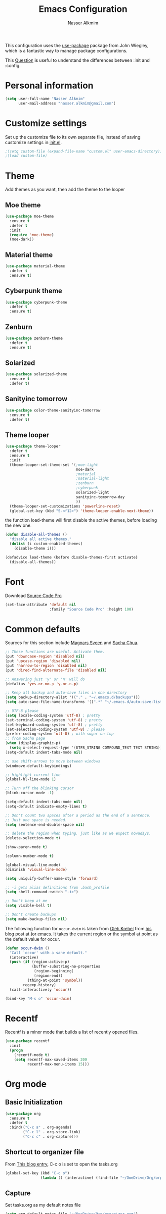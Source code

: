 #+TITLE: Emacs Configuration
#+AUTHOR: Nasser Alkmim

This configuration uses the [[https://github.com/jwiegley/use-package][use-package]] package from John Wiegley, which is
a fantastic way to manage package configurations.

This [[http://emacs.stackexchange.com/questions/10396/difference-between-init-and-config-in-use-package][Question]] is useful to understand the differences between :init and :config.

* Personal information
 #+begin_src emacs-lisp
(setq user-full-name "Nasser Alkmim"
      user-mail-address "nasser.alkmim@gmail.com")
#+end_src

* Customize settings
  
Set up the customize file to its own separate file, instead of saving
customize settings in [[file:init.el][init.el]].

#+begin_src emacs-lisp
;(setq custom-file (expand-file-name "custom.el" user-emacs-directory))
;(load custom-file)
#+end_src

* Theme

Add themes as you want, then add the theme to the looper

** Moe theme
#+BEGIN_SRC emacs-lisp
(use-package moe-theme
  :ensure t
  :defer t
  :init 
  (require 'moe-theme)
  (moe-dark))
#+END_SRC
** Material theme

#+begin_src emacs-lisp
(use-package material-theme
  :defer t
  :ensure t)  
#+end_src

** Cyberpunk theme

#+BEGIN_SRC emacs-lisp
(use-package cyberpunk-theme
  :defer t
  :ensure t)
#+END_SRC

** Zenburn
#+BEGIN_SRC emacs-lisp
(use-package zenburn-theme
  :defer t
  :ensure t)
#+END_SRC
** Solarized 
#+BEGIN_SRC emacs-lisp
(use-package solarized-theme
  :ensure t
  :defer t)
#+END_SRC
** Sanityinc tomorrow
#+BEGIN_SRC emacs-lisp
(use-package color-theme-sanityinc-tomorrow
  :ensure t
  :defer t)
#+END_SRC
** Theme looper

#+begin_src emacs-lisp
(use-package theme-looper
  :defer t
  :ensure t
  :init
  (theme-looper-set-theme-set '(;moe-light
                                moe-dark
                                ;material
                                ;material-light
                                ;zenburn
                                ;cyberpunk
                                solarized-light
                                sanityinc-tomorrow-day
                                ))
  (theme-looper-set-customizations 'powerline-reset)
  (global-set-key (kbd "S-<f12>") 'theme-looper-enable-next-theme))
#+end_src

the function load-theme will first disable the active themes, before loading the new one.

#+BEGIN_SRC emacs-lisp
(defun disable-all-themes ()
  "disable all active themes."
  (dolist (i custom-enabled-themes)
    (disable-theme i)))

(defadvice load-theme (before disable-themes-first activate)
  (disable-all-themes))
#+END_SRC

* Font
Download [[https://github.com/adobe-fonts/source-code-pro][Source Code Pro]]

#+begin_src emacs-lisp
(set-face-attribute 'default nil
                    :family "Source Code Pro" :height 100)
#+end_src

* Common defaults

Sources for this section include [[https://github.com/magnars/.emacs.d/blob/master/settings/sane-defaults.el][Magnars Sveen]] and [[http://pages.sachachua.com/.emacs.d/Sacha.html][Sacha Chua]].

#+begin_src emacs-lisp
;; These functions are useful. Activate them.
(put 'downcase-region 'disabled nil)
(put 'upcase-region 'disabled nil)
(put 'narrow-to-region 'disabled nil)
(put 'dired-find-alternate-file 'disabled nil)

;; Answering just 'y' or 'n' will do
(defalias 'yes-or-no-p 'y-or-n-p)

;; Keep all backup and auto-save files in one directory
(setq backup-directory-alist '(("." . "~/.emacs.d/backups")))
(setq auto-save-file-name-transforms '((".*" "~/.emacs.d/auto-save-list/" t)))

;; UTF-8 please
(setq locale-coding-system 'utf-8) ; pretty
(set-terminal-coding-system 'utf-8) ; pretty
(set-keyboard-coding-system 'utf-8) ; pretty
(set-selection-coding-system 'utf-8) ; please
(prefer-coding-system 'utf-8) ; with sugar on top
;; from Sacha page
(when (display-graphic-p)
  (setq x-select-request-type '(UTF8_STRING COMPOUND_TEXT TEXT STRING)))
(setq-default indent-tabs-mode nil)

;; use shift-arrows to move between windows
(windmove-default-keybindings)

;; highlight current line
(global-hl-line-mode 1)

;; Turn off the blinking cursor
(blink-cursor-mode -1)

(setq-default indent-tabs-mode nil)
(setq-default indicate-empty-lines t)

;; Don't count two spaces after a period as the end of a sentence.
;; Just one space is needed.
(setq sentence-end-double-space nil)

;; delete the region when typing, just like as we expect nowadays.
(delete-selection-mode t)

(show-paren-mode t)

(column-number-mode t)

(global-visual-line-mode)
(diminish 'visual-line-mode)

(setq uniquify-buffer-name-style 'forward)

;; -i gets alias definitions from .bash_profile
(setq shell-command-switch "-ic")

;; Don't beep at me
(setq visible-bell t)

;; Don't create backups
(setq make-backup-files nil)
#+end_src

The following function for ~occur-dwim~ is taken from [[https://github.com/abo-abo][Oleh Krehel]] from
[[http://oremacs.com/2015/01/26/occur-dwim/][his blog post at (or emacs]]. It takes the current region or the symbol
at point as the default value for occur.

#+begin_src emacs-lisp
(defun occur-dwim ()
  "Call `occur' with a sane default."
  (interactive)
  (push (if (region-active-p)
            (buffer-substring-no-properties
             (region-beginning)
             (region-end))
          (thing-at-point 'symbol))
        regexp-history)
  (call-interactively 'occur))

(bind-key "M-s o" 'occur-dwim)
#+end_src

* Recentf
Recentf is a minor mode that builds a list of recently opened files.

#+begin_src emacs-lisp
(use-package recentf
  :init
  (progn
    (recentf-mode t)
    (setq recentf-max-saved-items 200
          recentf-max-menu-items 15)))
#+end_src

* Org mode
** Basic Initialization

#+BEGIN_SRC emacs-lisp
(use-package org
  :ensure t
  :defer t
  :bind(("C-c a" . org-agenda)
        ("C-c l" . org-store-link)
        ("C-c c" . org-capture)))
#+END_SRC

** Shortcut to organizer file

From [[http://sachachua.com/blog/2015/02/learn-take-notes-efficiently-org-mode/][This blog entry]], C-c o is set to open the tasks.org

#+BEGIN_SRC emacs-lisp
(global-set-key (kbd "C-c o") 
                (lambda () (interactive) (find-file "~/OneDrive/Org/organizer.org")))
#+END_SRC

** Capture
Set tasks.org as my default notes file

#+BEGIN_SRC emacs-lisp
(setq org-default-notes-file "~/OneDrive/Org/organizer.org")
#+END_SRC

*** Capture templates

The templates were copied from [[http://members.optusnet.com.au/~charles57/GTD/datetree.html][This Tutorial]].

So far I have the following templates:
1. *Todo*: will be used for defining daily or weekly tasks and reminders.
   - TODO keyword
   - %^{Description} prompt for user input
   - %^g prompt for tags
   - %? position cursor here
   - %U inactive timestamp
2. *Notes*: Any kind of note, books, movies, blog post ideas.
   - %^{Description} prompt for user input
   - %^g prompt for tags
   - %? position cursor here
   - %U inactive timestamp


#+BEGIN_SRC emacs-lisp
(setq org-capture-templates
      '(
("t" "Todo" entry (file+datetree "~/OneDrive/Org/organizer.org") 
"* TODO %^{Description} %^g 
%? 
Added: %U")
("n" "Notes" entry (file+datetree "~/OneDrive/Org/organizer.org") 
"* %^{Description} %^g 
%? 
Added: %U")      
))
#+END_SRC

** Options
Start up folded, lists will be folded when file is opened. Don't remember where I got that.
#+BEGIN_SRC emacs-lisp
(setq org-cycle-include-plain-lists 'integrate)
#+END_SRC

Org display inline images when starts up, [[http://emacs.stackexchange.com/questions/14758/in-org-mode-how-to-always-display-inline-images-at-emacs-startup][From this question]].
#+BEGIN_SRC emacs-lisp
(setq org-startup-with-inline-images t)
#+END_SRC

Speed up commands. See the doc for speed keys by checking out [[elisp:(info%20"(org)%20speed%20keys")][the documentation for speed keys in Org mode]].
#+begin_src emacs-lisp
(setq org-use-speed-commands t)
#+end_src

General options.
#+BEGIN_SRC emacs-lisp
(setq org-special-ctrl-a/e t)
(transient-mark-mode nil)
(setq org-log-done 'time) ;Log the time a task is completed.
(setq org-habit-graph-column 50) ;position the habit graph on the agenda to the right of the default
(setq org-hide-emphasis-markers nil)
(setq org-src-fontify-natively t)
(setq inhibit-splash-screen t)
(setq org-indent-mode t) ;indent the headings for clean view
(setq org-startup-indented t)
 #+END_SRC

Todo sequences.
#+BEGIN_SRC emacs-lisp
(setq org-todo-keywords '((sequence "TODO(t)" "STARTED(s)" "DONE(d)")))
#+END_SRC


** Org babel/source blocks

#+begin_src emacs-lisp
(setq org-src-fontify-natively t
      org-src-window-setup 'current-window
      org-src-strip-leading-and-trailing-blank-lines t
      org-src-preserve-indentation t
      org-src-tab-acts-natively t)
#+end_src

** Org paste from clipboard
Function for pasting images from clipboard. I got this from [[https://lists.gnu.org/archive/html/emacs-orgmode/2013-11/msg00290.html][this thread]]. It's very useful when I'm writing notes while studying, great for reviewing the notes later.

#+BEGIN_SRC emacs-lisp
;; paste from clipboard
(defun my-org-insert-clipboard ()
  (interactive)
  (let* ((image-file (concat 
                      (buffer-file-name)
                      "_"
                      (format-time-string "%Y%m%d_%H%M%S_.png")))
	 (exit-status
	  (call-process "convert" nil nil nil
			"clipboard:" image-file)))
    (org-insert-link nil (concat "file:" image-file) "")
    (org-display-inline-images)))
(global-set-key (kbd "C-c y") 'my-org-insert-clipboard)
#+END_SRC

** Org BG level 1 and 2
This is for remove the annoying background color on the headings, level 1 and level 2, when using the material-theme.

#+BEGIN_SRC emacs-lisp
(custom-set-faces

  '(org-level-1 ((t (:background nil :bold t :overline nil))))

  '(org-level-2 ((t (:background nil :bold t :overline nil)))))
#+END_SRC

* Shell

#+begin_src emacs-lisp
(bind-key "C-x m" 'shell)
(bind-key "C-x M" 'ansi-term)
#+end_src

* ELPA packages

These are the packages that are not built into Emacs.

** Ace Jump Mode
   
A quick way to jump around text in buffers.

[[http://emacsrocks.com/e10.html][See Emacs Rocks Episode 10 for a screencast.]]

#+begin_src emacs-lisp
(use-package ace-jump-mode
  :ensure t
  :diminish ace-jump-mode
  :commands ace-jump-mode
  :bind ("C-c C-SPC" . ace-jump-mode))
#+end_src

** Ace Window

[[https://github.com/abo-abo/ace-window][ace-window]] is a package that uses the same idea from ace-jump-mode for
buffer navigation, but applies it to windows. The default keys are
1-9, but it's faster to access the keys on the home row, so that's
what I have them set to (with respect to Dvorak, of course).

#+begin_src emacs-lisp
(use-package ace-window
  :ensure t
  :config
  (setq aw-keys '(?a ?o ?e ?u ?h ?t ?n ?s))
  (ace-window-display-mode)
  :bind ("C-o" . ace-window))
#+end_src

** Helm

#+begin_src emacs-lisp
(use-package helm
  :ensure t
  :diminish helm-mode
  :init (progn
          (require 'helm-config)
          (use-package helm-projectile
            :ensure t
            :commands helm-projectile
            :bind ("C-c p h" . helm-projectile)
            :init
            ;; helm with projectile
            (projectile-global-mode)
            (setq projectile-completion-system 'helm)
            (helm-projectile-on)
            (setq projectile-switch-project-action 'helm-projectile-find-file)
            (setq projectile-indexing-method 'alien))
          (use-package helm-ag :ensure t)
          (setq helm-locate-command "mdfind -interpret -name %s %s"
                helm-ff-newfile-prompt-p nil
                helm-M-x-fuzzy-match t)
          (helm-mode)
          (helm-autoresize-mode t)
          (setq helm-split-window-in-side-p t))
  :bind (("C-c h" . helm-command-prefix)
         ("C-x b" . helm-mini)
         ("C-`" . helm-resume)
         ("M-x" . helm-M-x)
         ("C-x C-f" . helm-find-files)))
#+end_src
   
** Helm swiper
#+BEGIN_SRC emacs-lisp
(use-package swiper-helm
  :bind (("C-s" . swiper-helm)
         ("C-r" . swiper-helm))
  :ensure t
  :config
  (setq swiper-helm-display-function 'helm-default-display-buffer))
#+END_SRC
** Magit


A great interface for git projects. It's much more pleasant to use
than the git interface on the command line. Use an easy keybinding to
access magit.

#+begin_src emacs-lisp
(use-package magit
  :ensure t
  :bind ("C-x g" . magit-status)
  :config
  (define-key magit-status-mode-map (kbd "q") 'magit-quit-session))
#+end_src

*** Fullscreen magit

#+BEGIN_QUOTE
The following code makes magit-status run alone in the frame, and then
restores the old window configuration when you quit out of magit.

No more juggling windows after commiting. It's magit bliss.
#+END_QUOTE
[[http://whattheemacsd.com/setup-magit.el-01.html][Source: Magnar Sveen]]

#+begin_src emacs-lisp
;; full screen magit-status
(defadvice magit-status (around magit-fullscreen activate)
  (window-configuration-to-register :magit-fullscreen)
  ad-do-it
  (delete-other-windows))

(defun magit-quit-session ()
  "Restores the previous window configuration and kills the magit buffer"
  (interactive)
  (kill-buffer)
  (jump-to-register :magit-fullscreen))
#+end_src

** Emacs IPython Notebook
#+begin_src emacs-lisp
(use-package ein
  :defer t
  :ensure t)
#+end_src

** Markdown mode

#+begin_src emacs-lisp
(use-package markdown-mode
  :ensure t
  :mode (("\\.markdown\\'" . markdown-mode)
         ("\\.md\\'"       . markdown-mode)))
#+end_src

** Perspective

Workspaces in Emacs.

#+begin_src emacs-lisp
(use-package perspective
  :ensure t
  :config (persp-mode))
#+end_src

** Projectile

#+BEGIN_QUOTE
Project navigation and management library for Emacs.
#+END_QUOTE
http://batsov.com/projectile/


#+begin_src emacs-lisp
(use-package projectile
  :ensure t
  :diminish projectile-mode
  :commands projectile-mode
  :config
  (progn
    (projectile-global-mode t)
    (setq projectile-enable-caching t)
    (use-package ag
      :commands ag
      :ensure t)))
#+end_src

** Python

Integrates with Python.

#+begin_src emacs-lisp
(use-package python
  :mode ("\\.py\\'" . python-mode)
  :interpreter ("python" . python-mode)
  :ensure t)
#+end_src

** Smartparens mode

#+begin_src emacs-lisp
(use-package smartparens
  :ensure t
  :diminish smartparens-mode
  :config (progn (require 'smartparens-config)
                 (smartparens-global-mode t)))
#+end_src

*** Smartparens org mode

Set up some pairings for org mode markup. These pairings won't
activate by default; they'll only apply for wrapping regions.

#+begin_src emacs-lisp
(sp-local-pair 'org-mode "~" "~" :actions '(wrap))
(sp-local-pair 'org-mode "/" "/" :actions '(wrap))
(sp-local-pair 'org-mode "*" "*" :actions '(wrap))
#+end_src
** Smoothscrolling

This makes it so ~C-n~-ing and ~C-p~-ing won't make the buffer jump
around so much.

#+begin_src emacs-lisp
(use-package smooth-scrolling
  :defer t
  :ensure t)
#+end_src

** AucTex
#+begin_src emacs-lisp
(use-package auctex
  :ensure t
  :mode ("\\.tex\\'" . latex-mode)
  :commands (latex-mode LaTeX-mode plain-tex-mode)
  :config
  (progn
    (setq TeX-PDF-mode t)
    (setq-default TeX-master nil)
    (setq TeX-auto-save t)
    (setq TeX-parse-self t)
    (setq global-font-lock-mode t)))
#+end_src

Latex preview pane
#+BEGIN_SRC emacs-lisp
(use-package latex-preview-pane
  :ensure t
  :bind ("M-p" . latex-preview-pane-mode)
  :config
  (setq doc-view-ghostscript-program "gswin64c"))
#+END_SRC

** Reftex

[[http://www.gnu.org/software/auctex/manual/reftex.html#SEC2][RefTex website]]

#+BEGIN_SRC emacs-lisp
(use-package reftex
  :ensure t
  :config
  (add-hook 'LaTeX-mode-hook 'turn-on-reftex))
#+END_SRC

** Magic Latex Buffer
#+begin_src emacs-lisp
(add-to-list 'load-path "C:/Users/Nasser/.emacs.d/elpa/magic-latex-buffer-master")
(require 'magic-latex-buffer)
(add-hook 'latex-mode-hook 'magic-latex-buffer)
(add-hook 'LaTeX-mode-hook 'magic-latex-buffer)
(setq magic-latex-enable-block-highlight nil
      magic-latex-enable-suscript        t
      magic-latex-enable-pretty-symbols  t
      magic-latex-enable-block-align     nil
      magic-latex-enable-inline-image    nil)
#+end_src

** Flycheck
#+BEGIN_SRC emacs-lisp
(use-package flycheck
  :ensure t
  :bind ("S-<f5>" . flycheck-mode))
#+END_SRC

** Flyspell
#+BEGIN_SRC emacs-lisp
(use-package flyspell
  :ensure t
  :bind ("S-<f6>" . flyspell-mode)
  :config
  ;; path to Aspell
  (add-to-list 'exec-path "C:/Program Files (x86)/Aspell/bin/")
  ;; use aspell
  (setq ispell-program-name "aspell")
  ;; where the dictionay is
  (setq ispell-personal-dictionary "C:/Program Files (x86)/Aspell/dict")
  ;; change dictionaries
  (defun fd-switch-dictionary()
  (interactive)
  (let* ((dic ispell-current-dictionary)
    	 (change (if (string= dic "brasileiro") "english" "brasileiro")))
    (ispell-change-dictionary change)
    (message "Dictionary switched from %s to %s" dic change)
    ))
  (global-set-key (kbd "<f6>")   'fd-switch-dictionary)
  (global-set-key (kbd "C-<f1>") 'flyspell-correct-word-before-point))
#+END_SRC
** Company
Auto complete
#+BEGIN_SRC emacs-lisp
(use-package company
  :ensure t
  :init
  (add-hook 'after-init-hook 'global-company-mode))
#+END_SRC
** Powerline
#+BEGIN_SRC emacs-lisp
(use-package powerline
  :ensure t
  )
#+END_SRC
** Smart mode line
#+BEGIN_SRC emacs-lisp
(use-package smart-mode-line
  :ensure t
  :disabled t
  :config
  (sml/setup))
#+END_SRC

** Undo tree
Undo system to recover any past state of a buffer
#+BEGIN_SRC emacs-lisp
(use-package undo-tree
  :defer t
  :ensure t
  :bind ("C-z" . undo-tree-undo)
  :diminish undo-tree-mode
  :config
  (progn
    (global-undo-tree-mode)
    (setq undo-tree-visualizer-timestamps t)
    (setq undo-tree-visualizer-diff t)))
#+END_SRC

* Misc
** Display Time

When displaying the time with =display-time-mode=, I don't care about
the load average.

#+begin_src emacs-lisp
(setq display-time-default-load-average nil)
#+end_src

** Doc view keybindings

#+begin_src emacs-lisp
(use-package doc-view
  :config
  (define-key doc-view-mode-map (kbd "<right>") 'doc-view-next-page)
  (define-key doc-view-mode-map (kbd "<left>") 'doc-view-previous-page)
  (setq mouse-wheel-progressive-speed nil) ;; don't accelerate scrolling
  (setq mouse-wheel-follow-mouse 't) ;; scroll window under mouse

  (global-set-key (kbd "C-<wheel-up>") 'doc-view-enlarge)
  (global-set-key (kbd "C-<wheel-down>") 'doc-view-shrink)
  (setq doc-view-continuous t))
#+end_src

